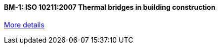//  1 title + 1 link per benchmark.

==== BM-1: ISO 10211:2007 Thermal bridges in building construction

link:/benchmarks/heat/bm-1/[More details]

